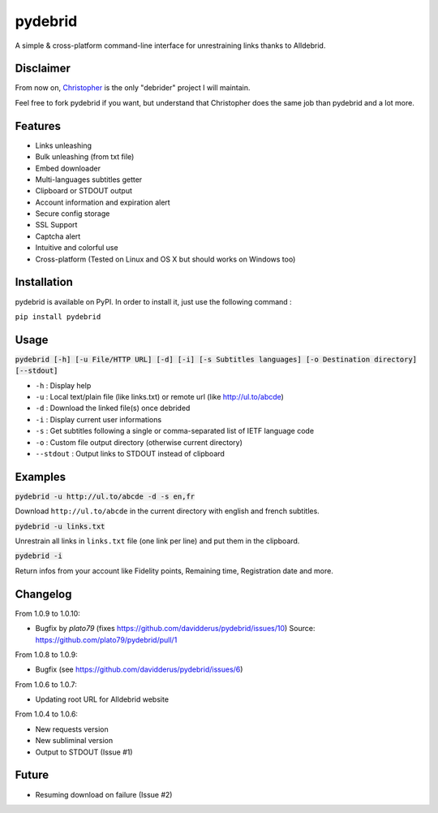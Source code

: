 ========
pydebrid
========

A simple & cross-platform command-line interface for unrestraining links thanks to Alldebrid.

Disclaimer
==========

From now on, Christopher_ is the only "debrider" project I will maintain.

Feel free to fork pydebrid if you want, but understand that Christopher does
the same job than pydebrid and a lot more.

.. _Christopher: https://github.com/davidderus/christopher

Features
========

* Links unleashing
* Bulk unleashing (from txt file)
* Embed downloader
* Multi-languages subtitles getter
* Clipboard or STDOUT output
* Account information and expiration alert
* Secure config storage
* SSL Support
* Captcha alert
* Intuitive and colorful use
* Cross-platform (Tested on Linux and OS X but should works on Windows too)

Installation
============
pydebrid is available on PyPI. In order to install it, just use the following command :

``pip install pydebrid``


Usage
=====

:code:`pydebrid [-h] [-u File/HTTP URL] [-d] [-i] [-s Subtitles languages] [-o Destination directory] [--stdout]`

* ``-h`` : Display help
* ``-u`` : Local text/plain file (like links.txt) or remote url (like http://ul.to/abcde)
* ``-d`` : Download the linked file(s) once debrided
* ``-i`` : Display current user informations
* ``-s`` : Get subtitles following a single or comma-separated list of IETF language code
* ``-o`` : Custom file output directory (otherwise current directory)
* ``--stdout`` : Output links to STDOUT instead of clipboard

Examples
========

:code:`pydebrid -u http://ul.to/abcde -d -s en,fr`

Download ``http://ul.to/abcde`` in the current directory with english and french subtitles.

:code:`pydebrid -u links.txt`

Unrestrain all links in ``links.txt`` file (one link per line) and put them in the clipboard.

:code:`pydebrid -i`

Return infos from your account like Fidelity points, Remaining time, Registration date and more.

Changelog
=========

From 1.0.9 to 1.0.10:

- Bugfix by `plato79` (fixes https://github.com/davidderus/pydebrid/issues/10)
  Source: https://github.com/plato79/pydebrid/pull/1

From 1.0.8 to 1.0.9:

- Bugfix (see https://github.com/davidderus/pydebrid/issues/6)

From 1.0.6 to 1.0.7:

- Updating root URL for Alldebrid website

From 1.0.4 to 1.0.6:

- New requests version
- New subliminal version
- Output to STDOUT (Issue #1)

Future
======

- Resuming download on failure (Issue #2)
